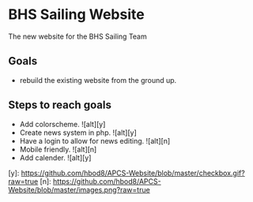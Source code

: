 [[file:LICENSE][https://img.shields.io/badge/License-MIT-blue.svg]]
* BHS Sailing Website
The new website for the BHS Sailing Team
** Goals
- rebuild the existing website from the ground up.

** Steps to reach goals
- Add colorscheme. ![alt][y]
- Create news system in php. ![alt][y]
- Have a login to allow for news editing. ![alt][n]
- Mobile friendly. ![alt][n]
- Add calender. ![alt][y]

[y]: https://github.com/hbod8/APCS-Website/blob/master/checkbox.gif?raw=true
[n]: https://github.com/hbod8/APCS-Website/blob/master/images.png?raw=true
